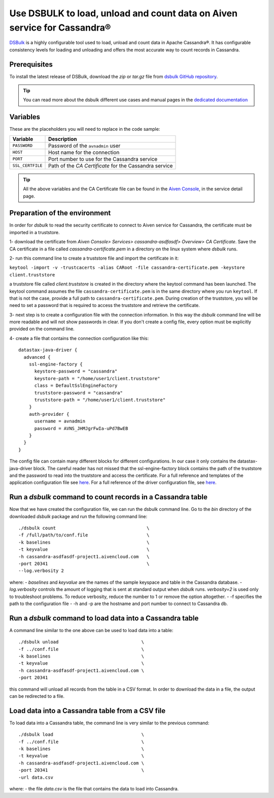 Use DSBULK to load, unload and count data on Aiven service for Cassandra®
=========================================================================

`DSBulk <https://docs.datastax.com/en/dsbulk/docs/reference/dsbulkCmd.html>`_ is a highly configurable tool used to load, unload and count data in Apache Cassandra®.
It has configurable consistency levels for loading and unloading and offers the most accurate way to count records in Cassandra.

Prerequisites
~~~~~~~~~~~~~

To install the latest release of DSBulk, download the `zip` or `tar.gz` file from `dsbulk GitHub repository <https://github.com/datastax/dsbulk>`_.


.. Tip::

   You can read more about the dsbulk different use cases and manual pages in the `dedicated documentation <https://docs.datastax.com/en/dsbulk/docs/getStartedDsbulk.html>`_

Variables
~~~~~~~~~

These are the placeholders you will need to replace in the code sample:

==================      =============================================================
Variable                Description
==================      =============================================================
``PASSWORD``            Password of the ``avnadmin`` user
``HOST``                Host name for the connection
``PORT``                Port number to use for the Cassandra service
``SSL_CERTFILE``        Path of the `CA Certificate` for the Cassandra service
==================      =============================================================

.. Tip::

    All the above variables and the CA Certificate file can be found in the `Aiven Console <https://console.aiven.io/>`_, in the service detail page.

Preparation of the environment 
~~~~~~~~~~~~~~~~~~~~~~~~~~~~~~

In order for `dsbulk` to read the security certificate to connect to Aiven service for Cassandra, the certificate must be imported in a truststore.

1- download the certificate from `Aiven Console> Services> cassandra-asdfasdf> Overview> CA Certificate`. Save the CA certificate 
in a file called `cassandra-certificate.pem` in a directory on the linux system where `dsbulk` runs.

2- run this command line to create a truststore file and import the certificate in it:

``keytool -import -v -trustcacerts -alias CARoot -file cassandra-certificate.pem -keystore client.truststore``

a truststore file called `client.truststore` is created in the directory where the keytool command has been launched. 
The keytool command assumes the file ``cassandra-certificate.pem`` is in the same directory where you run ``keytool``. If that is not the case, provide a full path 
to ``cassandra-certificate.pem``.
During creation of the truststore, you will be need to set a password that is required to access the truststore and retrieve the certificate.

3- next step is to create a configuration file with the connection information.
In this way the `dsbulk` command line will be more readable and will not show passwords in clear. If you don't create a config file, 
every option must be explicitly provided on the command line.

4- create a file that contains the connection configuration like this::

  datastax-java-driver {
    advanced {
      ssl-engine-factory {
        keystore-password = "cassandra"
        keystore-path = "/home/user1/client.truststore"
        class = DefaultSslEngineFactory
        truststore-password = "cassandra"
        truststore-path = "/home/user1/client.truststore"
      }
      auth-provider {
        username = avnadmin
        password = AVNS_JHMJgrFwIa-uPd7BwEB
      }
    }
  }

The config file can contain many different blocks for different configurations. In our case it only contains the datastax-java-driver block.
The careful reader has not missed that the ssl-engine-factory block contains the path of the truststore and the password to read into the 
truststore and access the certificate.
For a full reference and templates of the application configuration file see `here <https://github.com/datastax/dsbulk/blob/1.x/manual/application.template.conf>`_.
For a full reference of the driver configuration file, see `here <https://github.com/datastax/dsbulk/blob/1.x/manual/driver.template.conf>`_.


Run a `dsbulk` command to count records in a Cassandra table
~~~~~~~~~~~~~~~~~~~~~~~~~~~~~~~~~~~~~~~~~~~~~~~~~~~~~~~~~~~~

Now that we have created the configuration file, we can run the dsbulk command line. 
Go to the `bin` directory of the downloaded `dsbulk` package and run the following command line::

   ./dsbulk count                                  \
   -f /full/path/to/conf.file                      \
   -k baselines                                    \
   -t keyvalue                                     \
   -h cassandra-asdfasdf-project1.aivencloud.com   \
   -port 20341                                     \
   --log.verbosity 2

where:
- `baselines` and `keyvalue` are the names of the sample keyspace and table in the Cassandra database.
- `log.verbosity` controls the amount of logging that is sent at standard output when `dsbulk` runs. `verbosity=2` is used only to troubleshoot problems. To reduce verbosity, reduce the number to 1 or remove the option altogether.
- -f specifies the path to the configuration file
- -h and -p are the hostname and port number to connect to Cassandra db.


Run a `dsbulk` command to load data into a Cassandra table
~~~~~~~~~~~~~~~~~~~~~~~~~~~~~~~~~~~~~~~~~~~~~~~~~~~~~~~~~~

A command line similar to the one above can be used to load data into a table::

   ./dsbulk unload                               \
   -f ../conf.file                               \
   -k baselines                                  \
   -t keyvalue                                   \
   -h cassandra-asdfasdf-project1.aivencloud.com \
   -port 20341

this command will unload all records from the table in a CSV format. In order to download the data in a file, the output can be redirected to a file.

Load data into a Cassandra table from a CSV file
~~~~~~~~~~~~~~~~~~~~~~~~~~~~~~~~~~~~~~~~~~~~~~~~

To load data into a Cassandra table, the command line is very similar to the previous command::

   ./dsbulk load                                 \
   -f ../conf.file                               \
   -k baselines                                  \
   -t keyvalue                                   \
   -h cassandra-asdfasdf-project1.aivencloud.com \ 
   -port 20341                                   \
   -url data.csv

where:
- the file `data.csv` is the file that contains the data to load into Cassandra.

